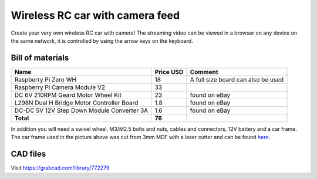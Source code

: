 Wireless RC car with camera feed
**********************************

.. image:: docs/rc_car.jpg

Create your very own wireless RC car with camera! The streaming video can be
viewed in a browser on any device on the same network, it is controlled by
using the arrow keys on the keyboard.

Bill of materials
-----------------

==========================================  =========  ==================================
Name                                        Price USD  Comment
==========================================  =========  ==================================
Raspberry Pi Zero WH                        18         A full size board can also be used
Raspberry Pi Camera Module V2               33
DC 6V 210RPM Geard Motor Wheel Kit          23         found on eBay
L298N Dual H Bridge Motor Controller Board  1.8        found on eBay
DC-DC 5V 12V Step Down Module Converter 3A  1.6        found on eBay
**Total**                                   **76**
==========================================  =========  ==================================

In addition you will need a swivel wheel, M3/M2.5 bolts and nuts, cables and
connectors, 12V battery and a car frame. The car frame used in the picture
above was cut from 3mm MDF with a laser cutter and can be found `here
<https://github.com/trolllabs/eduROV/tree/master/examples_edurov/rc_car/docs/parts>`_.


CAD files
---------

Visit https://grabcad.com/library/772279